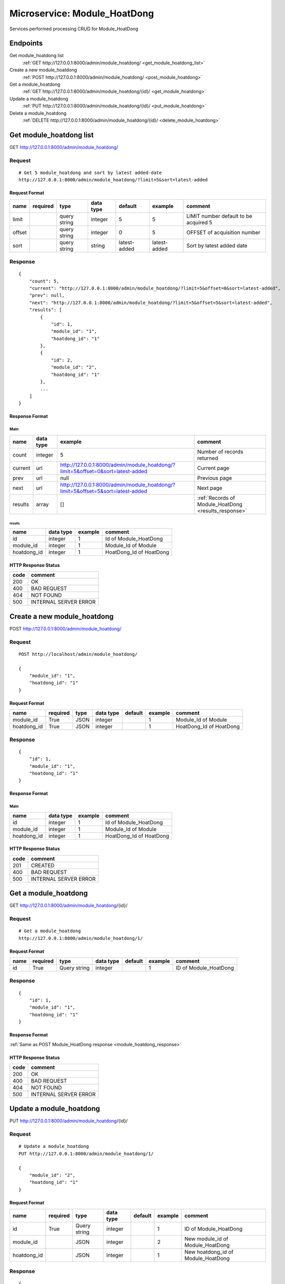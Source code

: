 =============================
Microservice: Module_HoatDong
=============================

Services performed processing CRUD for Module_HoatDong

Endpoints
=========

Get module_hoatdong list
    :ref:`GET http://127.0.0.1:8000/admin/module_hoatdong/ <get_module_hoatdong_list>`

Create a new module_hoatdong
    :ref:`POST http://127.0.0.1:8000/admin/module_hoatdong/ <post_module_hoatdong>`

Get a module_hoatdong
    :ref:`GET http://127.0.0.1:8000/admin/module_hoatdong/{id}/ <get_module_hoatdong>`

Update a module_hoatdong
    :ref:`PUT http://127.0.0.1:8000/admin/module_hoatdong/{id}/ <put_module_hoatdong>`

Delete a module_hoatdong
    :ref:`DELETE http://127.0.0.1:8000/admin/module_hoatdong/{id}/ <delete_module_hoatdong>`


.. _get_module_hoatdong_list:

Get module_hoatdong list
========================

GET http://127.0.0.1:8000/admin/module_hoatdong/

.. _get_module_hoatdong_list_request:

Request
-------

::

    # Get 5 module_hoatdong and sort by latest added-date
    http://127.0.0.1:8000/admin/module_hoatdong/?limit=5&sort=latest-added

Request Format
^^^^^^^^^^^^^^

.. list-table::

    * - **name**
      - **required**
      - **type**
      - **data type**
      - **default**
      - **example**
      - **comment**

    * - limit
      -
      - query string
      - integer
      - 5
      - 5
      - LIMIT number default to be acquired 5

    * - offset
      -
      - query string
      - integer
      - 0
      - 5
      - OFFSET of acquisition number

    * - sort
      -
      - query string
      - string
      - latest-added
      - latest-added
      - Sort by latest added date

.. _get_module_hoatdong_list_response:

Response
--------

::

    {
        "count": 5,
        "current": "http://127.0.0.1:8000/admin/module_hoatdong/?limit=5&offset=0&sort=latest-added",
        "prev": null,
        "next": "http://127.0.0.1:8000/admin/module_hoatdong/?limit=5&offset=5&sort=latest-added",
        "results": [
            {
                "id": 1,
                "module_id": "1",
                "hoatdong_id": "1"
            },
            {
                "id": 2,
                "module_id": "2",
                "hoatdong_id": "1"
            },
            ...
        ]
    }

Response Format
^^^^^^^^^^^^^^^

Main
****

.. list-table::

    * - **name**
      - **data type**
      - **example**
      - **comment**

    * - count
      - integer
      - 5
      - Number of records returned

    * - current
      - url
      - http://127.0.0.1:8000/admin/module_hoatdong/?limit=5&offset=0&sort=latest-added
      - Current page

    * - prev
      - url
      - null
      - Previous page

    * - next
      - url
      - http://127.0.0.1:8000/admin/module_hoatdong/?limit=5&offset=5&sort=latest-added
      - Next page

    * - results
      - array
      - []
      - :ref:`Records of Module_HoatDong <results_response>`


.. _results_response:

results
#######

.. list-table::

    * - **name**
      - **data type**
      - **example**
      - **comment**

    * - id
      - integer
      - 1
      - Id of Module_HoatDong

    * - module_id
      - integer
      - 1
      - Module_Id of Module

    * - hoatdong_id
      - integer
      - 1
      - HoatDong_Id of HoatDong

HTTP Response Status
^^^^^^^^^^^^^^^^^^^^

.. list-table::

  * - **code**
    - **comment**

  * - 200
    - OK

  * - 400
    - BAD REQUEST

  * - 404
    - NOT FOUND

  * - 500
    - INTERNAL SERVER ERROR


.. _post_module_hoatdong:

Create a new module_hoatdong
============================

POST http://127.0.0.1:8000/admin/module_hoatdong/

Request
-------

::

    POST http://localhost/admin/module_hoatdong/

    {
        "module_id": "1",
        "hoatdong_id": "1"
    }

Request Format
^^^^^^^^^^^^^^

.. list-table::

    * - **name**
      - **required**
      - **type**
      - **data type**
      - **default**
      - **example**
      - **comment**

    * - module_id
      - True
      - JSON
      - integer
      -
      - 1
      - Module_Id of Module

    * - hoatdong_id
      - True
      - JSON
      - integer
      -
      - 1
      - HoatDong_Id of HoatDong

.. _module_hoatdong_response:

Response
--------

::

    {
        "id": 1,
        "module_id": "1",
        "hoatdong_id": "1"
    }

Response Format
^^^^^^^^^^^^^^^

Main
****

.. list-table::

    * - **name**
      - **data type**
      - **example**
      - **comment**

    * - id
      - integer
      - 1
      - Id of Module_HoatDong

    * - module_id
      - integer
      - 1
      - Module_Id of Module

    * - hoatdong_id
      - integer
      - 1
      - HoatDong_Id of HoatDong

HTTP Response Status
^^^^^^^^^^^^^^^^^^^^


.. list-table::

  * - **code**
    - **comment**

  * - 201
    - CREATED

  * - 400
    - BAD REQUEST

  * - 500
    - INTERNAL SERVER ERROR


.. _get_module_hoatdong:

Get a module_hoatdong
=====================

GET http://127.0.0.1:8000/admin/module_hoatdong/{id}/

.. _get_module_hoatdong_request:

Request
-------

::

    # Get a module_hoatdong
    http://127.0.0.1:8000/admin/module_hoatdong/1/

Request Format
^^^^^^^^^^^^^^

.. list-table::

    * - **name**
      - **required**
      - **type**
      - **data type**
      - **default**
      - **example**
      - **comment**

    * - id
      - True
      - Query string
      - integer
      -
      - 1
      - ID of Module_HoatDong

Response
--------

::

    {
        "id": 1,
        "module_id": "1",
        "hoatdong_id": "1"
    }

Response Format
^^^^^^^^^^^^^^^

:ref:`Same as POST Module_HoatDong response <module_hoatdong_response>`


HTTP Response Status
^^^^^^^^^^^^^^^^^^^^

.. list-table::

  * - **code**
    - **comment**

  * - 200
    - OK

  * - 400
    - BAD REQUEST

  * - 404
    - NOT FOUND

  * - 500
    - INTERNAL SERVER ERROR


.. _put_module_hoatdong:

Update a module_hoatdong
========================

PUT http://127.0.0.1:8000/admin/module_hoatdong/{id}/

.. _put_module_hoatdong_request:

Request
-------

::

    # Update a module_hoatdong
    PUT http://127.0.0.1:8000/admin/module_hoatdong/1/

    {
        "module_id": "2",
        "hoatdong_id": "1"
    }

Request Format
^^^^^^^^^^^^^^

.. list-table::

    * - **name**
      - **required**
      - **type**
      - **data type**
      - **default**
      - **example**
      - **comment**

    * - id
      - True
      - Query string
      - integer
      -
      - 1
      - ID of Module_HoatDong

    * - module_id
      -
      - JSON
      - integer
      -
      - 2
      - New module_id of Module_HoatDong

    * - hoatdong_id
      -
      - JSON
      - integer
      -
      - 1
      - New hoatdong_id of Module_HoatDong

Response
--------

::

    {
        "id": 1,
        "module_id": "2",
        "hoatdong_id": "1"
    }

Response Format
^^^^^^^^^^^^^^^

:ref:`Same as POST Module_HoatDong response <module_hoatdong_response>`


HTTP Response Status
^^^^^^^^^^^^^^^^^^^^

.. list-table::

  * - **code**
    - **comment**

  * - 200
    - OK

  * - 400
    - BAD REQUEST

  * - 404
    - NOT FOUND

  * - 500
    - INTERNAL SERVER ERROR

.. _delete_module_hoatdong:

Delete a module_hoatdong
========================

DELETE http://127.0.0.1:8000/admin/module_hoatdong/{id}/

Request
-------

::

    # Delete a module_hoatdong
    DELETE http://127.0.0.1:8000/admin/module_hoatdong/1/

Request Format
^^^^^^^^^^^^^^

.. list-table::

    * - **name**
      - **required**
      - **type**
      - **data type**
      - **default**
      - **example**
      - **comment**

    * - id
      - True
      - Query string
      - integer
      -
      - 1
      - ID of Module_HoatDong

.. _delete_module_hoatdong_response:

Response
--------

::

    Delete method is return status code only.

HTTP Response Status
^^^^^^^^^^^^^^^^^^^^

.. list-table::

  * - **code**
    - **comment**

  * - 200
    - OK

  * - 400
    - BAD REQUEST

  * - 404
    - NOT FOUND

  * - 500
    - INTERNAL SERVER ERROR
